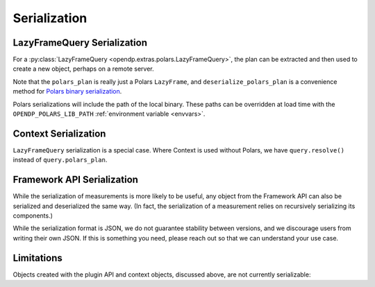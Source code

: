 Serialization
=============

.. _lazyframe-serialization:

LazyFrameQuery Serialization
----------------------------

For a :py:class:`LazyFrameQuery <opendp.extras.polars.LazyFrameQuery>`,
the plan can be extracted and then used to create a new object,
perhaps on a remote server.

.. tab-set::

  .. tab-item:: Python

    .. code:: pycon

        >>> import polars as pl

        >>> context = dp.Context.compositor(  # First, on the client...
        ...     data=pl.LazyFrame({}),  # we might have dummy data here.
        ...     privacy_unit=dp.unit_of(contributions=1),
        ...     privacy_loss=dp.loss_of(epsilon=1.0),
        ...     split_evenly_over=1,
        ... )
        >>> query = context.query().select(dp.len())
        >>> serialized_plan = query.polars_plan.serialize()

        >>> new_context = (
        ...     dp.Context.compositor(  # Then, on the server...
        ...         data=pl.LazyFrame({}),  # real, sensitive data here.
        ...         privacy_unit=dp.unit_of(contributions=1),
        ...         privacy_loss=dp.loss_of(epsilon=1.0),
        ...         split_evenly_over=1,
        ...     )
        ... )
        >>> # Then use the serialized plan from the client:
        >>> new_query = new_context.deserialize_polars_plan(
        ...     serialized_plan
        ... )
        >>> print("DP len:", new_query.release().collect().item())
        DP len: ...


Note that the ``polars_plan`` is really just a Polars ``LazyFrame``, and ``deserialize_polars_plan`` is a convenience method for `Polars binary serialization <https://docs.pola.rs/api/python/stable/reference/lazyframe/api/polars.LazyFrame.serialize.html#polars.LazyFrame.serialize>`_.

Polars serializations will include the path of the local binary.
These paths can be overridden at load time with the ``OPENDP_POLARS_LIB_PATH`` :ref:`environment variable <envvars>`.


Context Serialization
---------------------

``LazyFrameQuery`` serialization is a special case.
Where Context is used without Polars, we have ``query.resolve()`` instead of ``query.polars_plan``.

.. tab-set::

  .. tab-item:: Python

    .. code:: pycon

      >>> context = dp.Context.compositor(
      ...     data=[1, 2, 3],  # dummy data on the client
      ...     privacy_unit=dp.unit_of(contributions=1),
      ...     privacy_loss=dp.loss_of(epsilon=1.0),
      ...     split_evenly_over=1,
      ... )
      >>> query = context.query().clamp((0, 10)).sum().laplace()
      >>> measurement = query.resolve()
      >>> serialized_measurement = dp.serialize(measurement)

      >>> new_context = dp.Context.compositor(
      ...     data=[1, 2, 3],  # sensitive, real data on the server
      ...     privacy_unit=dp.unit_of(contributions=1),
      ...     privacy_loss=dp.loss_of(epsilon=1.0),
      ...     split_evenly_over=1,
      ... )
      >>> new_query = new_context.query()
      >>> new_query.chain = dp.deserialize(serialized_measurement)


Framework API Serialization
---------------------------

While the serialization of measurements is more likely to be useful,
any object from the Framework API can also be serialized and deserialized the same way.
(In fact, the serialization of a measurement relies on recursively serializing its components.)

.. tab-set::

  .. tab-item:: Python

    .. code:: pycon

        >>> domain = dp.vector_domain(dp.atom_domain(T=int))
        >>> serialized_domain = dp.serialize(domain)
        >>> new_domain = dp.deserialize(serialized_domain)
        >>> assert type(domain) == type(new_domain)

        >>> serialized_domain[:32]
        '{"__function__": "vector_domain"'


While the serialization format is JSON, we do not guarantee stability between versions,
and we discourage users from writing their own JSON.
If this is something you need, please reach out so that we can understand your use case.


Limitations
-----------

Objects created with the plugin API and context objects, discussed above, are not currently serializable:

.. tab-set::

  .. tab-item:: Python

    .. code:: pycon

        >>> dp_obj = dp.user_domain(
        ...     "trivial_user_domain", lambda _: True
        ... )
        >>> dp.serialize(dp_obj)
        Traceback (most recent call last):
        ...
        Exception: OpenDP JSON Encoder does not handle <function <lambda> at ...>

        >>> dp.serialize(context)
        Traceback (most recent call last):
        ...
        Exception: OpenDP JSON Encoder does not handle instances of <class 'opendp.context.Context'>...
